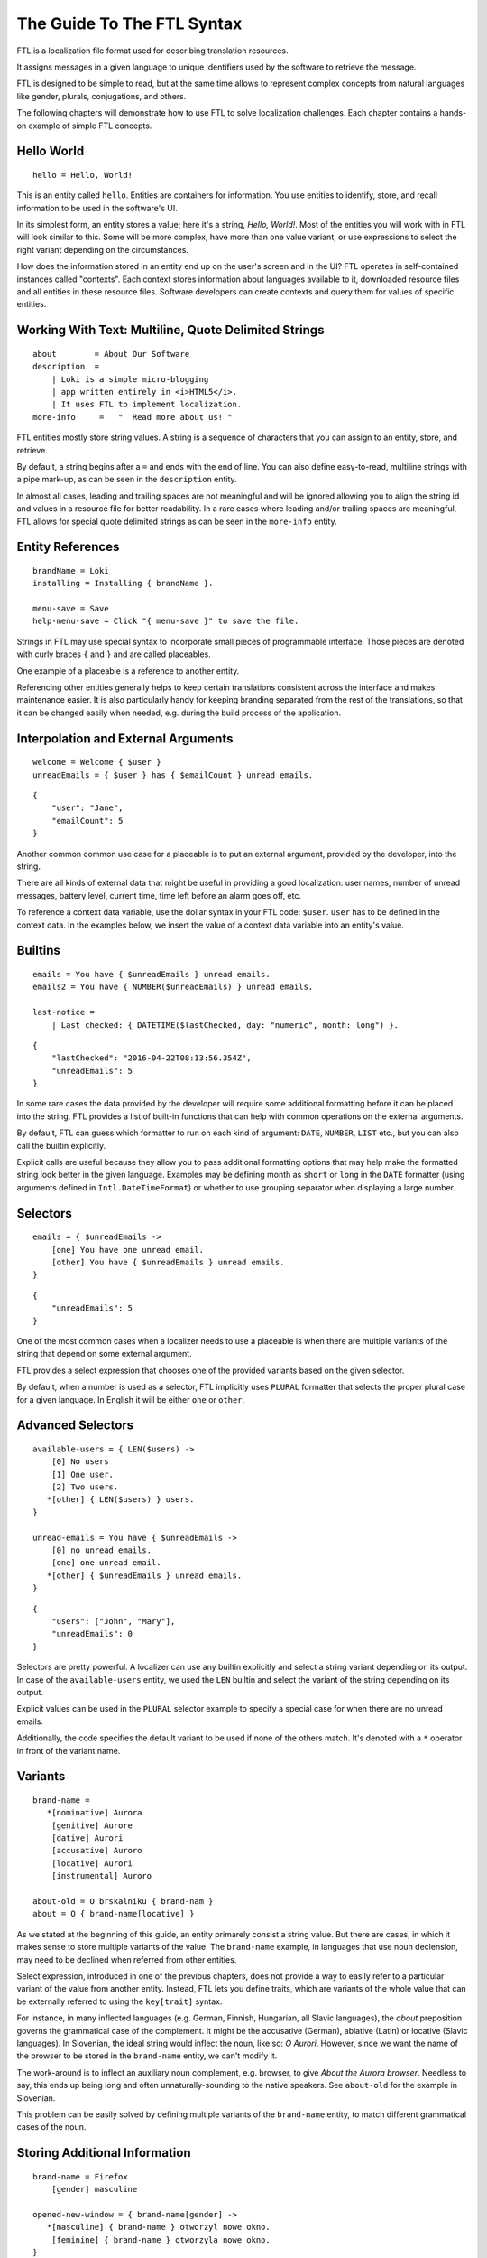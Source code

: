 ===========================
The Guide To The FTL Syntax
===========================

FTL is a localization file format used for describing translation resources.

It assigns messages in a given language to unique identifiers used by
the software to retrieve the message.

FTL is designed to be simple to read, but at the same time allows to represent
complex concepts from natural languages like gender, plurals, conjugations,
and others.

The following chapters will demonstrate how to use FTL to solve localization 
challenges. Each chapter contains a hands-on example of simple FTL concepts.


Hello World
===========

::

    hello = Hello, World!

This is an entity called ``hello``. Entities are containers for information. 
You use entities to identify, store, and recall information to be used in the 
software's UI.

In its simplest form, an entity stores a value; here it's a string, *Hello, 
World!*. Most of the entities you will work with in FTL will look similar to 
this. Some will be more complex, have more than one value variant, or use 
expressions to select the right variant depending on the circumstances.

How does the information stored in an entity end up on the user's screen and in 
the UI? FTL operates in self-contained instances called "contexts". Each 
context stores information about languages available to it, downloaded resource 
files and all entities in these resource files. Software developers can create 
contexts and query them for values of specific entities.


Working With Text: Multiline, Quote Delimited Strings
=====================================================

::

    about        = About Our Software
    description  =
        | Loki is a simple micro-blogging
        | app written entirely in <i>HTML5</i>.
        | It uses FTL to implement localization.
    more-info     =   "  Read more about us! "

FTL entities mostly store string values. A string is a sequence of characters 
that you can assign to an entity, store, and retrieve.

By default, a string begins after a ``=`` and ends with the end of line.  You 
can also define easy-to-read, multiline strings with a pipe mark-up, as can be
seen in the ``description`` entity.

In almost all cases, leading and trailing spaces are not meaningful and will be 
ignored allowing you to align the string id and values in a resource file for 
better readability.  In a rare cases where leading and/or trailing spaces are 
meaningful, FTL allows for special quote delimited strings as can be seen in 
the ``more-info`` entity.


Entity References
=================

::

    brandName = Loki
    installing = Installing { brandName }.

    menu-save = Save
    help-menu-save = Click "{ menu-save }" to save the file.

Strings in FTL may use special syntax to incorporate small pieces of
programmable interface. Those pieces are denoted with curly braces ``{`` and
``}`` and are called placeables.

One example of a placeable is a reference to another entity.

Referencing other entities generally helps to keep certain translations
consistent across the interface and makes maintenance easier.  It is also
particularly handy for keeping branding separated from the rest of the
translations, so that it can be changed easily when needed, e.g. during the
build process of the application.


Interpolation and External Arguments
====================================

::

    welcome = Welcome { $user }
    unreadEmails = { $user } has { $emailCount } unread emails.

::

    {
        "user": "Jane",
        "emailCount": 5
    }


Another common common use case for a placeable is to put an external argument,
provided by the developer, into the string.

There are all kinds of external data that might be useful in providing a good 
localization: user names, number of unread messages, battery level, current 
time, time left before an alarm goes off, etc.

To reference a context data variable, use the dollar syntax in your FTL code: 
``$user``. ``user`` has to be defined in the context data. In the examples 
below, we insert the value of a context data variable into an entity's value.


Builtins
========

::

    emails = You have { $unreadEmails } unread emails.
    emails2 = You have { NUMBER($unreadEmails) } unread emails.

    last-notice =
        | Last checked: { DATETIME($lastChecked, day: "numeric", month: long") }.

::

    {
        "lastChecked": "2016-04-22T08:13:56.354Z",
        "unreadEmails": 5
    }

In some rare cases the data provided by the developer will require some 
additional formatting before it can be placed into the string.  FTL provides 
a list of built-in functions that can help with common operations on the 
external arguments.

By default, FTL can guess which formatter to run on each kind of argument: 
``DATE``, ``NUMBER``, ``LIST`` etc., but you can also call the builtin 
explicitly.

Explicit calls are useful because they allow you to pass 
additional formatting options that may help make the formatted string look 
better in the given language. Examples may be defining month as ``short`` or 
``long`` in the ``DATE`` formatter (using arguments defined in 
``Intl.DateTimeFormat``) or whether to use grouping separator when displaying 
a large number.


Selectors
=========

::

    emails = { $unreadEmails ->
        [one] You have one unread email.
        [other] You have { $unreadEmails } unread emails.
    }

::

    {
        "unreadEmails": 5
    }

One of the most common cases when a localizer needs to use a placeable is when 
there are multiple variants of the string that depend on some external 
argument.

FTL provides a select expression that chooses one of the provided variants 
based on the given selector.

By default, when a number is used as a selector, FTL implicitly uses ``PLURAL`` 
formatter that selects the proper plural case for a given language. In English 
it will be either ``one`` or ``other``.


Advanced Selectors
==================

::

    available-users = { LEN($users) ->
        [0] No users
        [1] One user.
        [2] Two users.
       *[other] { LEN($users) } users.
    }

    unread-emails = You have { $unreadEmails ->
        [0] no unread emails.
        [one] one unread email.
       *[other] { $unreadEmails } unread emails.
    }

::

    {
        "users": ["John", "Mary"],
        "unreadEmails": 0
    }

Selectors are pretty powerful. A localizer can use any builtin explicitly and 
select a string variant depending on its output. In case of the 
``available-users`` entity, we used the ``LEN`` builtin and select the variant 
of the string depending on its output.

Explicit values can be used in the ``PLURAL`` selector example to specify 
a special case for when there are no unread emails.

Additionally, the code specifies the default variant to be used if none of the 
others match. It's denoted with a ``*`` operator in front of the variant name.


Variants
========

::

    brand-name =
       *[nominative] Aurora
        [genitive] Aurore
        [dative] Aurori
        [accusative] Auroro
        [locative] Aurori
        [instrumental] Auroro

    about-old = O brskalniku { brand-nam }
    about = O { brand-name[locative] }

As we stated at the beginning of this guide, an entity primarely consist 
a string value. But there are cases, in which it makes sense to store multiple 
variants of the value. The ``brand-name`` example, in languages that use noun 
declension, may need to be declined when referred from other entities.

Select expression, introduced in one of the previous chapters, does not provide 
a way to easily refer to a particular variant of the value from another entity.  
Instead, FTL lets you define traits, which are variants of the whole value that 
can be externally referred to using the ``key[trait]`` syntax.

For instance, in many inflected languages (e.g. German, Finnish, Hungarian, all 
Slavic languages), the *about* preposition governs the grammatical case of the 
complement. It might be the accusative (German), ablative (Latin) or locative 
(Slavic languages).  In Slovenian, the ideal string would inflect the noun, 
like so: *O Aurori*.  However, since we want the name of the browser to be 
stored in the ``brand-name`` entity, we can't modify it.

The work-around is to inflect an auxiliary noun complement, e.g. browser, to 
give *About the Aurora browser*. Needless to say, this ends up being long and 
often unnaturally-sounding to the native speakers. See ``about-old`` for the 
example in Slovenian.

This problem can be easily solved by defining multiple variants of the 
``brand-name`` entity, to match different grammatical cases of the noun.


Storing Additional Information
==============================

::

    brand-name = Firefox
        [gender] masculine

    opened-new-window = { brand-name[gender] ->
       *[masculine] { brand-name } otworzyl nowe okno.
        [feminine] { brand-name } otworzyla nowe okno.
    }

Traits are useful beyond just value variants. They can be also used to describe 
parameters of the entity that can be then used in other selectors.

Imagine an entity ``brand-name`` that can be either *Firefox* or *Aurora*.  The 
former is *masculine*, while the latter is *feminine*, so sentences that refer 
to this entity may want to branch depending on the gender of it.


HTML/XUL Attributes
===================

::

    login-input = Predefined value
        [html/placeholder] example@email.com
        [html/aria-label]  Login input value
        [html/title]       Type your login email

Finally, traits can also be very useful when using FTL for localization of more 
complex UI elements, such as HTML components.

Those elements often contain multiple translatable messages per one widget. For 
example, an HTML form input may have a value, but also a ``placeholder`` 
attribute, ``aria-label`` attribute and maybe a ``title`` attribute.

Another example would be a Web Component confirm window with an ``ok`` button, 
``cancel`` button and a message.


Sections
========

::

    instruction = Click "{ open }" to begin
        
    [[menu]]

    open = Open
    close = Close
    edit = Edit
    new-file = New File
    undo = Undo
    search = Search

Grouping entities that belong to a particular piece of UI is possible thanks to 
sections.


Comments
========

::

    # Try to keep all menu entities as single word if possible
    [[menu]]

    open = Open
    close = Close

    # This button lives in a main toolbar
    # $user (String) Currently logged in username
    logout = Logout { $user }

::

    {
        "user": "mkablnik"
    }

Comments in FTL can be either standalone or bound to an entity or section. If 
a comment is located right above section or entity, it belongs to it and 
localization tools will present it in its context.


Complex Example
===============

::

    liked-photo = { LEN($people) ->
        [1]     { $people } likes
        [2]     { $people } like
        [3]     { TAKE(2, $people), "one more person" } like

       *[other] { TAKE(2, $people),
                  "{ LEN(DROP(2, $people)) ->
                      [1]    one more person like
                     *[other]  { LEN(DROP(2, $people)) } more people like
                   }"
                }
    } your photo.

::

    {
        "people": ["Anna", "Jack", "Mary", "Nick"]
    }

Here's a final example. It's a pretty complex and one that you will interact 
with very rarely, but it shows the power of a message that can be localized 
really well thanks to the flexibility of the syntax.

In this example we branch the string depending on the number of people passed 
as an external argument up to three people, and then, if the number is higher, 
we sum up the list and add the variant for one more person, or any number of 
people.

This example is very sophisticated and in fact could be simplified like so::

    liked-photo = { LEN($people) } like your photo

It would work well enough for English and could work for other languages 
without increasing its complexity.

The power of FTL is that you can use the simple variant and then, later, you 
can invest time to improve the message. If the message is very visible to the 
users, it may be worth spending more time to get a better quality of the 
string, if not, you can leave the simple version.

But with FTL, you have a choice.
